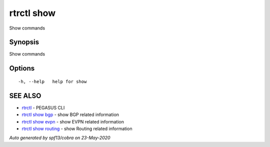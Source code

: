 .. _rtrctl_show:

rtrctl show
-----------

Show commands

Synopsis
~~~~~~~~


Show commands

Options
~~~~~~~

::

  -h, --help   help for show

SEE ALSO
~~~~~~~~

* `rtrctl <rtrctl.rst>`_ 	 - PEGASUS CLI
* `rtrctl show bgp <rtrctl_show_bgp.rst>`_ 	 - show BGP related information
* `rtrctl show evpn <rtrctl_show_evpn.rst>`_ 	 - show EVPN related information
* `rtrctl show routing <rtrctl_show_routing.rst>`_ 	 - show Routing related information

*Auto generated by spf13/cobra on 23-May-2020*
